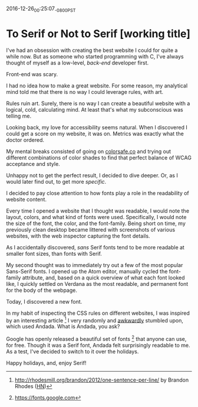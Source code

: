 #+STARTUP: showall

2016-12-26_00:25:07_-0800_PST
* To Serif or Not to Serif [working title]

I've had an obsession with creating the best website I could
for quite a while now.
But as someone who started programming with C,
I've always thought of myself as a low-level,
/back-end/ developer first.

Front-end was scary.

I had no idea how to make a great website.
For some reason,
my analytical mind told me that
there is no way I could leverage rules,
with art.

Rules ruin art.
Surely, there is no way
I can create a beautiful website
with a logical, cold, calculating mind.
At least that's what my subconscious was telling me.

Looking back,
my love for accessibility seems natural.
When I discovered I could get a score on my website,
it was on.
Metrics was exactly what the doctor ordered.

My mental breaks consisted of going on [[http://colorsafe.co][colorsafe.co]]
and trying out different combinations of color shades
to find that perfect balance of WCAG acceptance and style.

Unhappy not to get the perfect result,
I decided to dive deeper.
Or, as I would later find out,
to get more /specific/.

I decided to pay close attention to how fonts play a role in the
readability of website content.

Every time I opened a website that I thought was readable,
I would note the layout, colors, and what kind of fonts were used.
Specifically, I would note the size of the font, the color,
and the font-family.
Being short on time,
my previously clean desktop became littered
with screenshots of various websites,
with the web inspector capturing the font details.

As I accidentally discovered,
/sans/ Serif fonts tend to be more readable at smaller font sizes,
than fonts with Serif.

My second thought was to immediately try out
a few of the most popular Sans-Serif fonts.
I opened up the Atom editor,
manually cycled the font-family attribute,
and, based on a quick overview of what each font looked like,
I quickly settled on Verdana as the most readable,
and permanent font for the body of the webpage.

Today, I discovered a new font.

In my habit of inspecting the CSS rules on different websites,
I was inspired by an interesting article [1]
I very randomly and [[https://twitter.com/dalzuga/status/813075516810895360][awkwardly]] stumbled upon, which used Andada.
What is Andada, you ask?

Google has openly released a beautiful set of fonts [2] that
anyone can use, for free.
Though it was a Serif font,
Andada felt surprisingly readable to me.
As a test,
I've decided to switch to it over the holidays.

Happy holidays, and, enjoy Serif!

[1] http://rhodesmill.org/brandon/2012/one-sentence-per-line/ by
Brandon Rhodes ([[https://news.ycombinator.com/item?id%3D4642395][HN]])

[2] https://fonts.google.com
